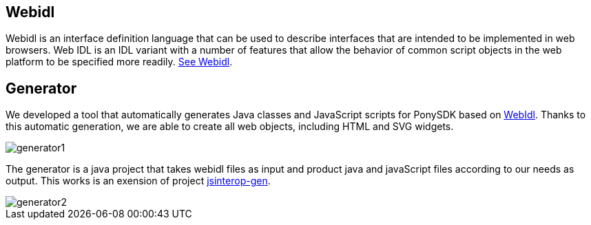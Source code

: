 == Webidl +

Webidl is an interface definition language that can be used to describe interfaces that are intended to be implemented in web browsers.
Web IDL is an IDL variant with a number of features that allow the behavior of common script objects in the web platform to be specified more readily.
https://developer.mozilla.org/en-US/docs/Mozilla/WebIDL_bindings[See Webidl]. +

== Generator + 

We developed a tool that automatically generates Java classes and JavaScript scripts for PonySDK based on https://developer.mozilla.org/en-US/docs/Mozilla/WebIDL_bindings[WebIdl].
Thanks to this automatic generation, we are able to create all web objects, including HTML and SVG widgets. + 

image::generator1.PNG[]

The generator is a java project that takes webidl files as input and product java and javaScript files according to our needs as output. This works is an exension of project https://github.com/gwt-jelement/jsinterop-gen/blob/master/README.md[jsinterop-gen].

image::generator2.PNG[]